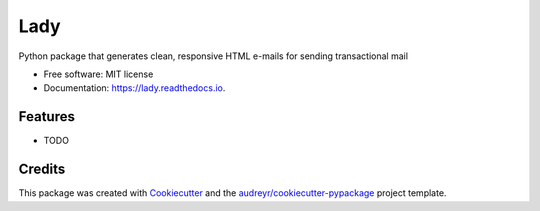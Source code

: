====
Lady
====


.. image:: https://img.shields.io/pypi/v/lady.svg
        :target: https://pypi.python.org/pypi/lady

.. image:: https://img.shields.io/travis/TaceyWong/lady.svg
        :target: https://travis-ci.com/TaceyWong/lady

.. image:: https://readthedocs.org/projects/lady/badge/?version=latest
        :target: https://lady.readthedocs.io/en/latest/?version=latest
        :alt: Documentation Status




Python package that generates clean, responsive HTML e-mails for sending transactional mail


* Free software: MIT license
* Documentation: https://lady.readthedocs.io.


Features
--------

* TODO

Credits
-------

This package was created with Cookiecutter_ and the `audreyr/cookiecutter-pypackage`_ project template.

.. _Cookiecutter: https://github.com/audreyr/cookiecutter
.. _`audreyr/cookiecutter-pypackage`: https://github.com/audreyr/cookiecutter-pypackage
